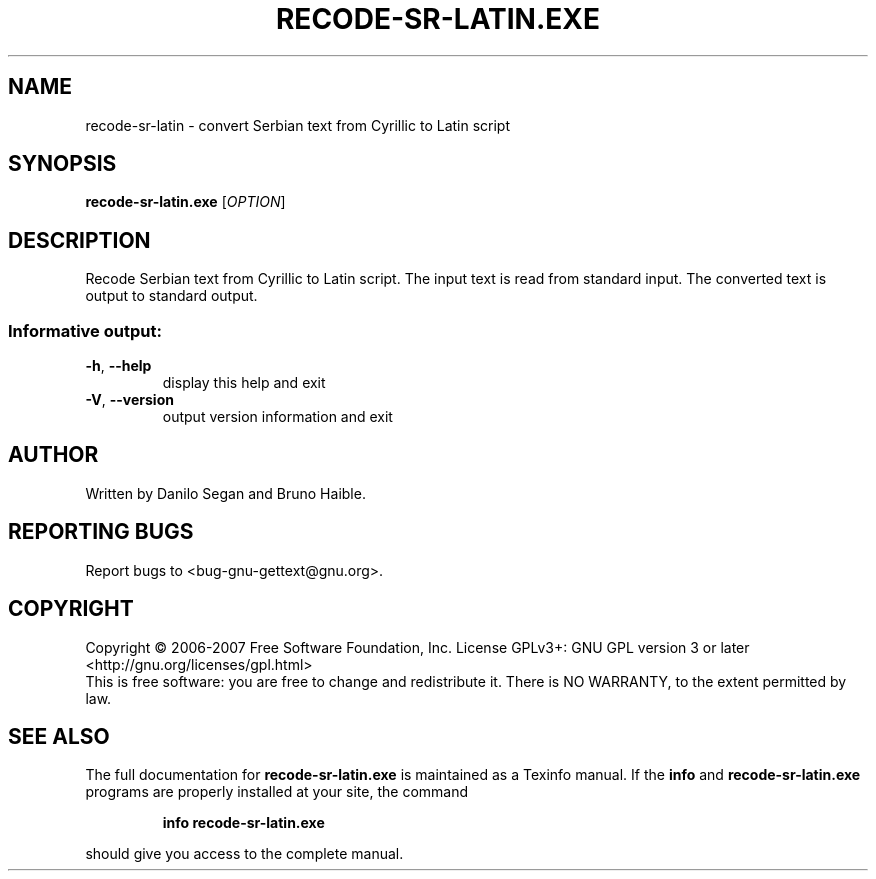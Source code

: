 .\" DO NOT MODIFY THIS FILE!  It was generated by help2man 1.24.
.TH RECODE-SR-LATIN.EXE "1" "June 2016" "GNU gettext-tools 0.19.8.1" GNU
.SH NAME
recode-sr-latin \- convert Serbian text from Cyrillic to Latin script
.SH SYNOPSIS
.B recode-sr-latin.exe
[\fIOPTION\fR]
.SH DESCRIPTION
.\" Add any additional description here
.PP
Recode Serbian text from Cyrillic to Latin script.
The input text is read from standard input.  The converted text is output to
standard output.
.SS "Informative output:"
.TP
\fB\-h\fR, \fB\-\-help\fR
display this help and exit
.TP
\fB\-V\fR, \fB\-\-version\fR
output version information and exit
.SH AUTHOR
Written by Danilo Segan and Bruno Haible.
.SH "REPORTING BUGS"
Report bugs to <bug-gnu-gettext@gnu.org>.
.SH COPYRIGHT
Copyright \(co 2006-2007 Free Software Foundation, Inc.
License GPLv3+: GNU GPL version 3 or later <http://gnu.org/licenses/gpl.html>
.br
This is free software: you are free to change and redistribute it.
There is NO WARRANTY, to the extent permitted by law.
.SH "SEE ALSO"
The full documentation for
.B recode-sr-latin.exe
is maintained as a Texinfo manual.  If the
.B info
and
.B recode-sr-latin.exe
programs are properly installed at your site, the command
.IP
.B info recode-sr-latin.exe
.PP
should give you access to the complete manual.
